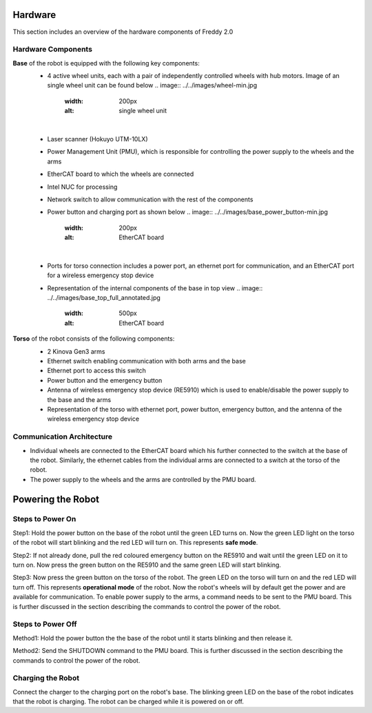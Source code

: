 .. _overview:
Hardware
########

This section includes an overview of the hardware components of Freddy 2.0

.. _hardware_components:

Hardware Components
===================

**Base** of the robot is equipped with the following key components:
  - 4 active wheel units, each with a pair of independently controlled wheels with hub motors. Image of an single wheel unit can be found below
    .. image:: ../../images/wheel-min.jpg
        :width: 200px
        :alt: single wheel unit
  |
  - Laser scanner (Hokuyo UTM-10LX)
  - Power Management Unit (PMU), which is responsible for controlling the power supply to the wheels and the arms
  - EtherCAT board to which the wheels are connected
  - Intel NUC for processing
  - Network switch to allow communication with the rest of the components
  - Power button and charging port as shown below
    .. image:: ../../images/base_power_button-min.jpg
        :width: 200px
        :alt: EtherCAT board
  |
  - Ports for torso connection includes a power port, an ethernet port for communication, and an EtherCAT port for a wireless emergency stop device
  - Representation of the internal components of the base in top view
    .. image:: ../../images/base_top_full_annotated.jpg
        :width: 500px
        :alt: EtherCAT board

**Torso** of the robot consists of the following components:
  -  2 Kinova Gen3 arms
  -  Ethernet switch enabling communication with both arms and the base
  -  Ethernet port to access this switch 
  -  Power button and the emergency button
  -  Antenna of wireless emergency stop device (RE5910) which is used to enable/disable the power supply to the base and the arms
  -  Representation of the torso with ethernet port, power button, emergency button, and the antenna of the wireless emergency stop device
    .. image:: ../../images/torso_power_button-min.jpg
        :width: 300px
        :alt: Torso

.. _communication_architecture:

Communication Architecture
=========================

- Individual wheels are connected to the EtherCAT board which his further connected to the switch at the base of the robot. Similarly, the ethernet cables from the individual arms are connected to a switch at the torso of the robot. 

- The power supply to the wheels and the arms are controlled by the PMU board.

.. _powering_the_robot:
Powering the Robot
##################

.. _steps_to_power_on:
Steps to Power On
=================

Step1: Hold the power button on the base of the robot until the green LED turns on. Now the green LED light on the torso of the robot will start blinking and the red LED will turn on. This represents **safe mode**.

Step2: If not already done, pull the red coloured emergency button on the RE5910 and wait until the green LED on it to turn on. Now press the green button on the RE5910 and the same green LED will start blinking.

Step3: Now press the green button on the torso of the robot. The green LED on the torso will turn on and the red LED will turn off. This represents **operational mode** of the robot. Now the robot's wheels will by default get the power and are available for communication. To enable power supply to the arms, a command needs to be sent to the PMU board. This is further discussed in the section describing the commands to control the power of the robot.


.. _steps_to_power_off:
Steps to Power Off
==================

Method1: Hold the power button the the base of the robot until it starts blinking and then release it.

Method2: Send the SHUTDOWN command to the PMU board. This is further discussed in the section describing the commands to control the power of the robot.

.. _charging_the_robot:
Charging the Robot
==================

Connect the charger to the charging port on the robot's base. The blinking green LED on the base of the robot indicates that the robot is charging. The robot can be charged while it is powered on or off.

